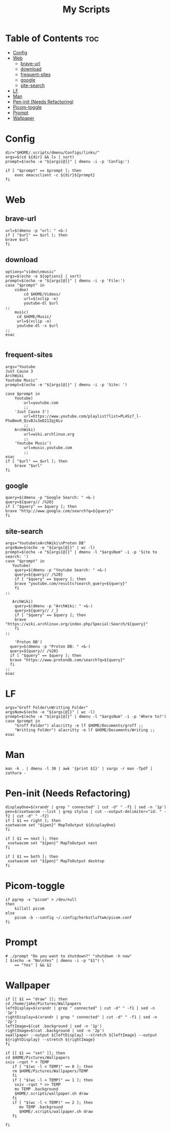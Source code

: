 #+TITLE:My Scripts

* Table of Contents :toc:
- [[#config][Config]]
- [[#web][Web]]
  - [[#brave-url][brave-url]]
  - [[#download][download]]
  - [[#frequent-sites][frequent-sites]]
  - [[#google][google]]
  - [[#site-search][site-search]]
- [[#lf][LF]]
- [[#man][Man]]
- [[#pen-init-needs-refactoring][Pen-init (Needs Refactoring)]]
- [[#picom-toggle][Picom-toggle]]
- [[#prompt][Prompt]]
- [[#wallpaper][Wallpaper]]

* Config
#+begin_src sh #+header-args: :tangle dmenu/Configs/configs.sh :shebang #!/bin/env bash
dir="$HOME/.scripts/dmenu/Configs/links/"
args=$(cd ${dir} && ls | sort)
prompt=$(echo -e "${args[@]}" | dmenu -i -p 'Config:')

if [ "$prompt" == $prompt ]; then
	exec emacsclient -c ${dir}${prompt}
fi
#+end_src
* Web
** brave-url
#+begin_src sh #+header-args: :tangle web/brave-url.sh :shebang #!/bin/env bash
url=$(dmenu -p "url: " <&-)
if [ "$url" == $url ]; then
brave $url
fi
#+end_src
** download
#+begin_src sh #+header-args: :tangle web/download.sh :shebang #!/bin/env bash
options="video\nmusic"
args=$(echo -e ${options} | sort)
prompt=$(echo -e "${args[@]}" | dmenu -i -p 'File:')
case "$prompt" in
    video)
        cd $HOME/Videos/
	    url=$(xclip -o)
	    youtube-dl $url
;;
    music)
     cd $HOME/Music/
	 url=$(xclip -o)
	 youtube-dl -x $url
;;
esac

#+end_src
** frequent-sites
#+begin_src sh #+header-args: :tangle web/frequent-sites.sh :shebang #!/bin/env bash
args="Youtube
Just Cause 3
ArchWiki
Youtube Music"
prompt=$(echo -e "${args[@]}" | dmenu -i -p 'Site: ')

case $prompt in
    Youtube)
        url=youtube.com
        ;;
    'Just Cause 3')
        url=https://www.youtube.com/playlist?list=PL4Sz7_l-PtwBmvH_QivBJs3eD21Zqj6Lv
        ;;
    ArchWiki)
        url=wiki.archlinux.org
        ;;
    'Youtube Music')
        url=music.youtube.com
        ;;
esac
if [ "$url" == $url ]; then
    brave "$url"
fi
#+end_src

#+RESULTS:

** google
#+begin_src sh #+header-args: :tangle web/google.sh :shebang #!/bin/env bash
query=$(dmenu -p "Google Search: " <&-)
query=${query// /%20}
if [ "$query" == $query ]; then
brave "http://www.google.com/search?q=${query}"
fi
#+end_src
** site-search
#+begin_src sh #+header-args: :tangle web/site-search.sh :shebang #!/bin/env bash
args="Youtube\nArchWiki\nProton DB"
argsNum=$(echo -e "${args[@]}" | wc -l)
prompt=$(echo -e "${args[@]}" | dmenu -l "$argsNum" -i -p 'Site to search: ')
case "$prompt" in
   Youtube)
    query=$(dmenu -p "Youtube Search: " <&-)
    query=${query// /%20}
    if [ "$query" == $query ]; then
    brave "youtube.com/results?search_query=${query}"
    fi
;;

   ArchWiki)
    query=$(dmenu -p "ArchWiki: " <&-)
    query=${query// /_}
    if [ "$query" == $query ]; then
    brave "https://wiki.archlinux.org/index.php/Special:Search/${query}"
    fi
;;

    'Proton DB')
  query=$(dmenu -p "Proton DB: " <&-)
  query=${query// /%20}
  if [ "$query" == $query ]; then
  brave "https://www.protondb.com/search?q=${query}"
  fi
;;
esac
#+end_src
* LF
#+begin_src sh #+header-args: :tangle frequent-folders.sh :shebang #!/bin/env bash
args="Groff Folder\nWritting Folder"
argsNum=$(echo -e "${args[@]}" | wc -l)
prompt=$(echo -e "${args[@]}" | dmenu -l "$argsNum" -i -p 'Where to?')
case $prompt in
    "Groff Folder") alacritty -e lf $HOME/Documents/groff ;;
    "Writting Folder") alacritty -e lf $HOME/Documents/Writing ;;
esac
#+end_src
* Man
#+begin_src sh #+header-args: :tangle man.sh :shebang #!/bin/env bash
man -k . | dmenu -l 30 | awk '{print $1}' | xargs -r man -Tpdf | zathura -
#+end_src
* Pen-init (Needs Refactoring)
#+begin_src sh #+header-args: :tangle pen-init.sh :shebang #!/bin/env bash
displayOne=$(xrandr | grep " connected" | cut -d" " -f1 | sed -n '1p')
pen=$(xsetwacom --list | grep stylus | cut --output-delimiter="id: " -f2 | cut -d" " -f2)
if [ $1 == right ]; then
xsetwacom set "${pen}" MapToOutput ${displayOne}
fi

if [ $1 == next ]; then
 xsetwacom set "${pen}" MapToOutput next
fi

if [ $1 == both ]; then
 xsetwacom set "${pen}" MapToOutput desktop
fi
#+end_src
* Picom-toggle
#+begin_src sh #+header-args: :tangle picom-toggle.sh :shebang #!/bin/env bash
if pgrep -x "picom" > /dev/null
then
	killall picom
else
	picom -b --config ~/.config/herbstluftwm/picom.conf
fi
#+end_src
* Prompt
#+begin_src sh #+header-args: :tangle prompt.sh :shebang #!/bin/env bash
# ./prompt "Do you want to shutdown?" "shutdown -h now"
[ $(echo -e "No\nYes" | dmenu -i -p "$1") \
    == "Yes" ] && $2
#+end_src
* Wallpaper
#+begin_src sh #+header-args: :tangle wallpaper.sh :shebang #!/bin/env bash
if [[ $1 == "draw" ]]; then
cd /home/jake/Pictures/Wallpapers
leftDisplay=$(xrandr | grep " connected" | cut -d" " -f1 | sed -n '1p')
rightDisplay=$(xrandr | grep " connected" | cut -d" " -f1 | sed -n '2p')
leftImage=$(cat .background | sed -n '1p')
rightImage=$(cat .background | sed -n '2p')
xwallpaper --output ${leftDisplay} --stretch ${leftImage} --output ${rightDisplay} --stretch ${rightImage}
fi

if [[ $1 == "set" ]]; then
cd $HOME/Pictures/Wallpapers
sxiv -rqot * > TEMP
   if [ "$(wc -l < TEMP)" == 0 ]; then
   rm $HOME/Pictures/Wallpapers/TEMP
   fi
   if [ "$(wc -l < TEMP)" == 1 ]; then
    sxiv -rqot * >> TEMP
    mv TEMP .background
    $HOME/.scripts/wallpaper.sh draw
   fi
   if [ "$(wc -l < TEMP)" == 2 ]; then
      mv TEMP .background
      $HOME/.scripts/wallpaper.sh draw
   fi

fi
#+end_src
